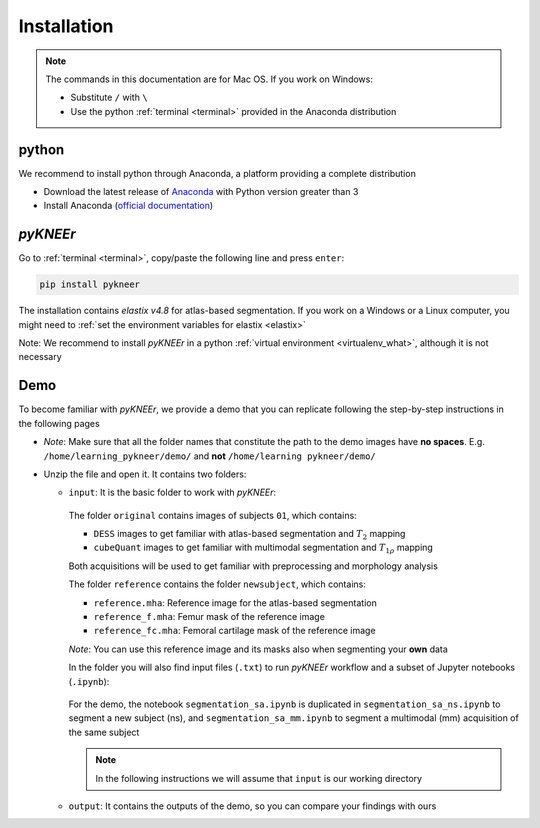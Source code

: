 .. _installation:

Installation
================================================================================


.. raw:: html

  An overview of <i>pyKNEEr</i>, its installation, and its demo are presented in a <a href="https://www.youtube.com/watch?v=7WPf5KFtYi8" target="_blank">youtube video</a>, which we recommend watching as a comprehensive introduction.
  The current and following pages provide more details.
  <br>


.. note::

   The commands in this documentation are for Mac OS. If you work on Windows:

   - Substitute ``/`` with ``\``
   - Use the python :ref:`terminal <terminal>` provided in the Anaconda distribution



python
--------------------------------------------------------------------------------
We recommend to install python through Anaconda, a platform providing a complete distribution

-  Download the latest release of `Anaconda <https://www.anaconda.com/download/>`_ with Python version greater than 3
-  Install Anaconda (`official documentation <https://docs.anaconda.com/anaconda/install/>`_)




*pyKNEEr*
--------------------------------------------------------------------------------

Go to :ref:`terminal <terminal>`, copy/paste the following line and press ``enter``:

.. code-block:: bash

  pip install pykneer

The installation contains *elastix v4.8* for atlas-based segmentation. If you work on a Windows or a Linux computer,
you might need to :ref:`set the environment variables for elastix <elastix>`

Note: We recommend to install *pyKNEEr* in a python :ref:`virtual environment <virtualenv_what>`, although it is not necessary




.. _demo:

Demo
--------------------------------------------------------------------------------

To become familiar with *pyKNEEr*, we provide a demo that you can replicate following the step-by-step instructions in the following pages

- .. raw:: html

    Download the newest version of the demo images <a href="https://www.doi.org/10.5281/zenodo.3262307" target="_blank">here</a> (2.1 GB)

  *Note*: Make sure that all the folder names that constitute the path to the demo images have **no spaces**.
  E.g. ``/home/learning_pykneer/demo/`` and **not** ``/home/learning pykneer/demo/``

- Unzip the file and open it. It contains two folders:

  - ``input``: It is the basic folder to work with *pyKNEEr*:

    .. figure:: _figures/demoFolders.png
                 :align: center
                 :scale: 30%

    The folder ``original`` contains images of subjects ``01``, which contains:

    - ``DESS`` images to get familiar with atlas-based segmentation and :math:`T_2` mapping
    - ``cubeQuant`` images to get familiar with multimodal segmentation and :math:`T_{1 \rho}` mapping

    Both acquisitions will be used to get familiar with preprocessing and morphology analysis

    The folder ``reference`` contains the folder ``newsubject``, which contains:

    - ``reference.mha``: Reference image for the atlas-based segmentation
    - ``reference_f.mha``: Femur mask of the reference image
    - ``reference_fc.mha``: Femoral cartilage mask of the reference image

    *Note*: You can use this reference image and its masks also when segmenting your **own** data

    In the folder you will also find input files (``.txt``) to run *pyKNEEr* workflow and a subset of Jupyter notebooks (``.ipynb``):

    .. figure:: _figures/demoNotebooks.png
       :align: center
       :scale: 22%

    For the demo, the notebook ``segmentation_sa.ipynb`` is duplicated in
    ``segmentation_sa_ns.ipynb`` to segment a new subject (ns), and
    ``segmentation_sa_mm.ipynb`` to segment a multimodal (mm) acquisition of the same subject

    .. note::

       In the following instructions we will assume that ``input`` is our working directory


  - ``output``: It contains the outputs of the demo, so you can compare your findings with ours
